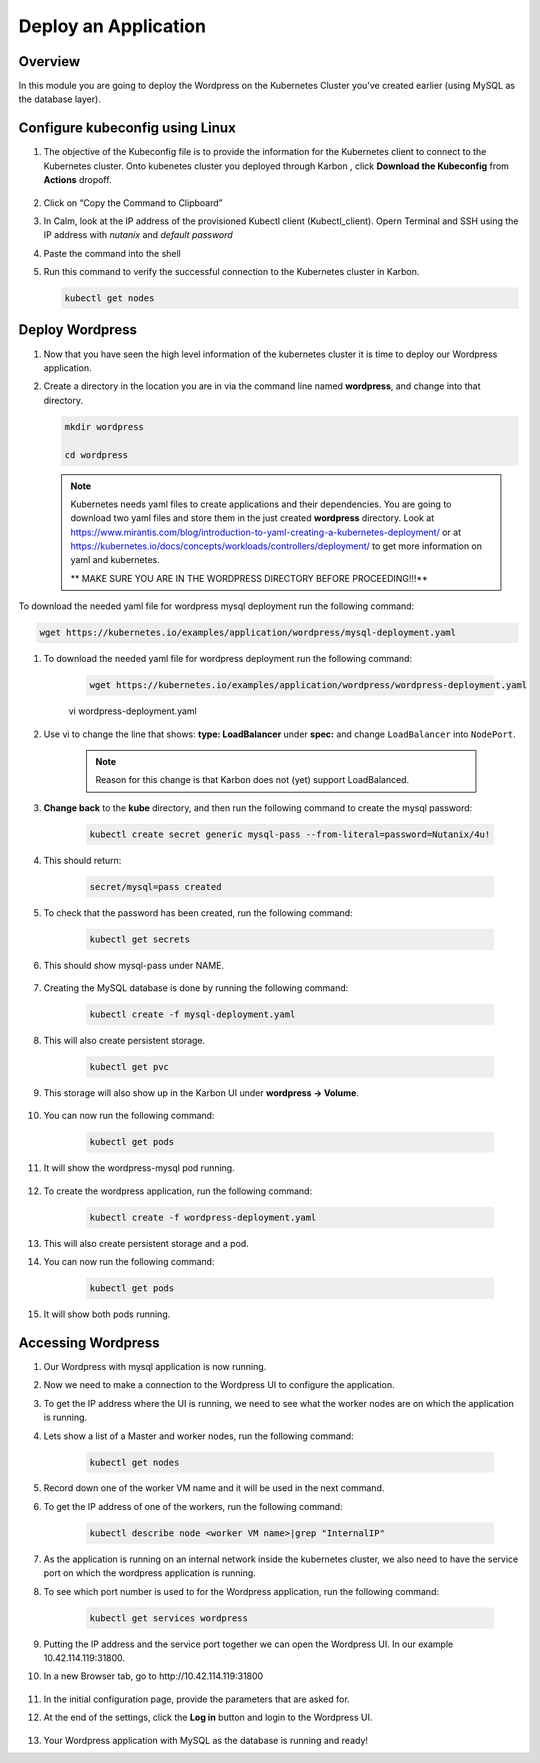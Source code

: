 .. _karbon_deploy_application:

-----------------------------
Deploy an Application
-----------------------------

Overview
++++++++

In this module you are going to deploy the Wordpress on the Kubernetes Cluster you've created earlier (using MySQL as the database layer).

Configure kubeconfig using Linux
+++++++++++++++++

#. The objective of the Kubeconfig file is to provide the information for the Kubernetes client to connect to the Kubernetes cluster. Onto kubenetes cluster you deployed through Karbon , click **Download the Kubeconfig** from **Actions** dropoff.

    .. image:: images/karbon_deploy_application_30.png


#. Click on “Copy the Command to Clipboard”

   .. image:: images/karbon_deploy_application_31.png


#. In Calm, look at the IP address of the provisioned Kubectl client (Kubectl_client). Opern Terminal and SSH using the IP address with *nutanix* and *default password*

   .. image:: images/karbon_deploy_application_32.png


#. Paste the command into the shell

   .. image:: images/karbon_deploy_application_33.png


#. Run this command to verify the successful connection to the Kubernetes cluster in Karbon.

   .. code-block:: bash

   	   kubectl get nodes

   .. image:: images/karbon_deploy_application_34.png


Deploy Wordpress
++++++++++++++++

#. Now that you have seen the high level information of the kubernetes cluster it is time to deploy our Wordpress application.

#. Create a directory in the location you are in via the command line named **wordpress**, and change into that directory.

   .. code-block:: bash

	   mkdir wordpress

	   cd wordpress

   .. note::
		Kubernetes needs yaml files to create applications and their dependencies.
		You are going to download two yaml files and store them in the just created **wordpress** directory.
		Look at https://www.mirantis.com/blog/introduction-to-yaml-creating-a-kubernetes-deployment/ or at https://kubernetes.io/docs/concepts/workloads/controllers/deployment/ to get more information on yaml and kubernetes.

		** MAKE SURE YOU ARE IN THE WORDPRESS DIRECTORY BEFORE PROCEEDING!!!**

To download the needed yaml file for wordpress mysql deployment run the following command:

.. code-block:: bash

	wget https://kubernetes.io/examples/application/wordpress/mysql-deployment.yaml

#. To download the needed yaml file for wordpress deployment run the following command:

	.. code-block:: bash

		wget https://kubernetes.io/examples/application/wordpress/wordpress-deployment.yaml

	.. code-block:: bash

        vi wordpress-deployment.yaml

#. Use vi to change the line that shows: **type: LoadBalancer** under **spec:** and change ``LoadBalancer`` into ``NodePort``.

	.. note::

		Reason for this change is that Karbon does not (yet) support LoadBalanced.

	.. image:: images/karbon_deploy_application_12.png

#. **Change back** to the **kube** directory, and then run the following command to create the mysql password:

	.. code-block:: bash

		kubectl create secret generic mysql-pass --from-literal=password=Nutanix/4u!

#. This should return:

	.. code-block:: bash

		secret/mysql=pass created

	.. image:: images/karbon_deploy_application_13.png

#. To check that the password has been created, run the following command:

	.. code-block:: bash

		kubectl get secrets

#. This should show mysql-pass under NAME.

	.. image:: images/karbon_deploy_application_14.png

#. Creating the MySQL database is done by running the following command:

	.. code-block:: bash

		kubectl create -f mysql-deployment.yaml

	.. image:: images/karbon_deploy_application_15.png

#. This will also create persistent storage.

	.. code-block:: bash

		kubectl get pvc

	.. image:: images/karbon_deploy_application_16.png

#. This storage will also show up in the Karbon UI under **wordpress -> Volume**.

	.. image:: images/karbon_deploy_application_17.png

#. You can now run the following command:

	.. code-block:: bash

		kubectl get pods

#. It will show the wordpress-mysql pod running.

	.. image:: images/karbon_deploy_application_18.png

#. To create the wordpress application, run the following command:

	.. code-block:: bash

		kubectl create -f wordpress-deployment.yaml

	.. image:: images/karbon_deploy_application_19.png

#. This will also create persistent storage and a pod.

#. You can now run the following command:

	.. code-block:: bash

		kubectl get pods

	.. image:: images/karbon_deploy_application_20.png

#. It will show both pods running.

Accessing Wordpress
+++++++++++++++++++

#. Our Wordpress with mysql application is now running.

#. Now we need to make a connection to the Wordpress UI to configure the application.

#. To get the IP address where the UI is running, we need to see what the worker nodes are on which the application is running.

#. Lets show a list of a Master and worker nodes, run the following command:

	.. code-block:: bash

		kubectl get nodes

	.. image:: images/karbon_deploy_application_23.png

#. Record down one of the worker VM name and it will be used in the next command.

#. To get the IP address of one of the workers, run the following command:

	.. code-block:: bash

		kubectl describe node <worker VM name>|grep "InternalIP"

	.. image:: images/karbon_deploy_application_24.png


#. As the application is running on an internal network inside the kubernetes cluster, we also need to have the service port on which the wordpress application is running.

#. To see which port number is used to for the Wordpress application, run the following command:

	.. code-block:: bash

		kubectl get services wordpress

	.. image:: images/karbon_deploy_application_26.png

#. Putting the IP address and the service port together we can open the Wordpress UI. In our example 10.42.114.119:31800.

#. In a new Browser tab, go to \http://10.42.114.119:31800

	.. image:: images/karbon_deploy_application_27.png

#. In the initial configuration page, provide the parameters that are asked for.

#. At the end of the settings, click the **Log in** button and login to the Wordpress UI.

	.. image:: images/karbon_deploy_application_29.png

#. Your Wordpress application with MySQL as the database is running and ready!